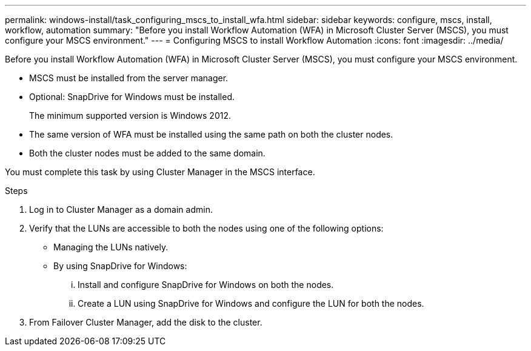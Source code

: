---
permalink: windows-install/task_configuring_mscs_to_install_wfa.html
sidebar: sidebar
keywords: configure, mscs, install, workflow, automation
summary: "Before you install Workflow Automation (WFA) in Microsoft Cluster Server (MSCS), you must configure your MSCS environment."
---
= Configuring MSCS to install Workflow Automation
:icons: font
:imagesdir: ../media/

[.lead]
Before you install Workflow Automation (WFA) in Microsoft Cluster Server (MSCS), you must configure your MSCS environment.

* MSCS must be installed from the server manager.
* Optional: SnapDrive for Windows must be installed.
+
The minimum supported version is Windows 2012.

* The same version of WFA must be installed using the same path on both the cluster nodes.
* Both the cluster nodes must be added to the same domain.

You must complete this task by using Cluster Manager in the MSCS interface.

.Steps
. Log in to Cluster Manager as a domain admin.
. Verify that the LUNs are accessible to both the nodes using one of the following options:
 ** Managing the LUNs natively.
 ** By using SnapDrive for Windows:
  ... Install and configure SnapDrive for Windows on both the nodes.
  ... Create a LUN using SnapDrive for Windows and configure the LUN for both the nodes.
. From Failover Cluster Manager, add the disk to the cluster.

